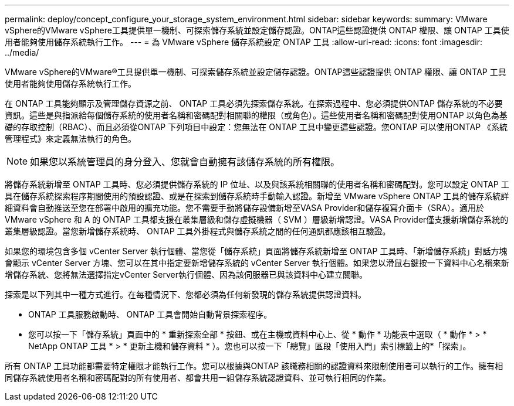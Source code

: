 ---
permalink: deploy/concept_configure_your_storage_system_environment.html 
sidebar: sidebar 
keywords:  
summary: VMware vSphere的VMware vSphere工具提供單一機制、可探索儲存系統並設定儲存認證。ONTAP這些認證提供 ONTAP 權限、讓 ONTAP 工具使用者能夠使用儲存系統執行工作。 
---
= 為 VMware vSphere 儲存系統設定 ONTAP 工具
:allow-uri-read: 
:icons: font
:imagesdir: ../media/


[role="lead"]
VMware vSphere的VMware®工具提供單一機制、可探索儲存系統並設定儲存認證。ONTAP這些認證提供 ONTAP 權限、讓 ONTAP 工具使用者能夠使用儲存系統執行工作。

在 ONTAP 工具能夠顯示及管理儲存資源之前、 ONTAP 工具必須先探索儲存系統。在探索過程中、您必須提供ONTAP 儲存系統的不必要資訊。這些是與指派給每個儲存系統的使用者名稱和密碼配對相關聯的權限（或角色）。這些使用者名稱和密碼配對使用ONTAP 以角色為基礎的存取控制（RBAC）、而且必須從ONTAP 下列項目中設定：您無法在 ONTAP 工具中變更這些認證。您ONTAP 可以使用ONTAP 《系統管理程式》來定義無法執行的角色。


NOTE: 如果您以系統管理員的身分登入、您就會自動擁有該儲存系統的所有權限。

將儲存系統新增至 ONTAP 工具時、您必須提供儲存系統的 IP 位址、以及與該系統相關聯的使用者名稱和密碼配對。您可以設定 ONTAP 工具在儲存系統探索程序期間使用的預設認證、或是在探索到儲存系統時手動輸入認證。新增至 VMware vSphere ONTAP 工具的儲存系統詳細資料會自動推送至您在部署中啟用的擴充功能。您不需要手動將儲存設備新增至VASA Provider和儲存複寫介面卡（SRA）。適用於 VMware vSphere 和 A 的 ONTAP 工具都支援在叢集層級和儲存虛擬機器（ SVM ）層級新增認證。VASA Provider僅支援新增儲存系統的叢集層級認證。當您新增儲存系統時、 ONTAP 工具外掛程式與儲存系統之間的任何通訊都應該相互驗證。

如果您的環境包含多個 vCenter Server 執行個體、當您從「儲存系統」頁面將儲存系統新增至 ONTAP 工具時、「新增儲存系統」對話方塊會顯示 vCenter Server 方塊、您可以在其中指定要新增儲存系統的 vCenter Server 執行個體。如果您以滑鼠右鍵按一下資料中心名稱來新增儲存系統、您將無法選擇指定vCenter Server執行個體、因為該伺服器已與該資料中心建立關聯。

探索是以下列其中一種方式進行。在每種情況下、您都必須為任何新發現的儲存系統提供認證資料。

* ONTAP 工具服務啟動時、 ONTAP 工具會開始自動背景探索程序。
* 您可以按一下「儲存系統」頁面中的 * 重新探索全部 * 按鈕、或在主機或資料中心上、從 * 動作 * 功能表中選取（ * 動作 * > * NetApp ONTAP 工具 * > * 更新主機和儲存資料 * ）。您也可以按一下「總覽」區段「使用入門」索引標籤上的*「探索」。


所有 ONTAP 工具功能都需要特定權限才能執行工作。您可以根據與ONTAP 該職務相關的認證資料來限制使用者可以執行的工作。擁有相同儲存系統使用者名稱和密碼配對的所有使用者、都會共用一組儲存系統認證資料、並可執行相同的作業。
